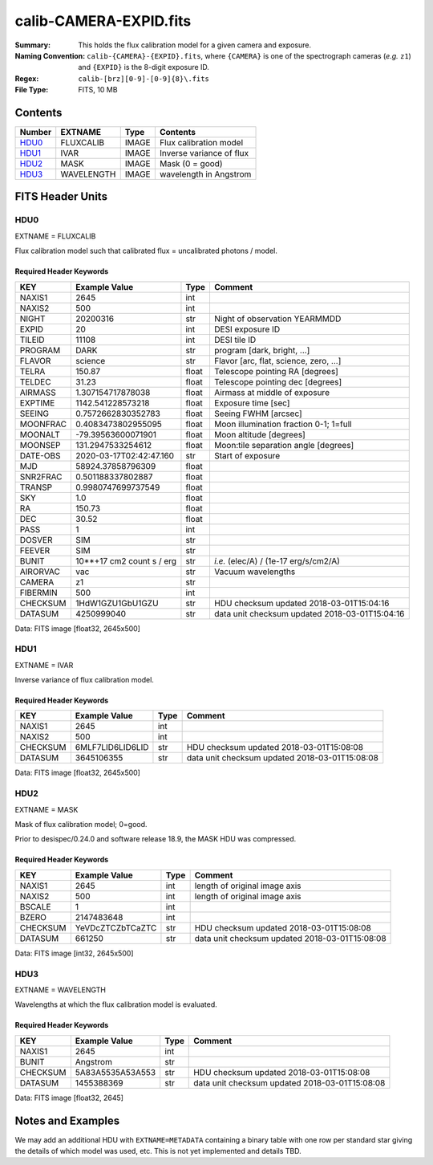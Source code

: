 =======================
calib-CAMERA-EXPID.fits
=======================

:Summary: This holds the flux calibration model for a given camera and exposure.
:Naming Convention: ``calib-{CAMERA}-{EXPID}.fits``, where ``{CAMERA}`` is
    one of the spectrograph cameras (*e.g.* ``z1``) and ``{EXPID}``
    is the 8-digit exposure ID.
:Regex: ``calib-[brz][0-9]-[0-9]{8}\.fits``
:File Type: FITS, 10 MB

Contents
========

====== ========== ===== ===================
Number EXTNAME    Type  Contents
====== ========== ===== ===================
HDU0_  FLUXCALIB  IMAGE Flux calibration model
HDU1_  IVAR       IMAGE Inverse variance of flux
HDU2_  MASK       IMAGE Mask (0 = good)
HDU3_  WAVELENGTH IMAGE wavelength in Angstrom
====== ========== ===== ===================


FITS Header Units
=================

HDU0
----

EXTNAME = FLUXCALIB

Flux calibration model such that calibrated flux = uncalibrated photons / model.

Required Header Keywords
~~~~~~~~~~~~~~~~~~~~~~~~

======== ========================== ===== ==============================================
KEY      Example Value              Type  Comment
======== ========================== ===== ==============================================
NAXIS1   2645                       int
NAXIS2   500                        int
NIGHT    20200316                   str   Night of observation YEARMMDD
EXPID    20                         int   DESI exposure ID
TILEID   11108                      int   DESI tile ID
PROGRAM  DARK                       str   program [dark, bright, ...]
FLAVOR   science                    str   Flavor [arc, flat, science, zero, ...]
TELRA    150.87                     float Telescope pointing RA [degrees]
TELDEC   31.23                      float Telescope pointing dec [degrees]
AIRMASS  1.307154717878038          float Airmass at middle of exposure
EXPTIME  1142.541228573218          float Exposure time [sec]
SEEING   0.7572662830352783         float Seeing FWHM [arcsec]
MOONFRAC 0.4083473802955095         float Moon illumination fraction 0-1; 1=full
MOONALT  -79.39563600071901         float Moon altitude [degrees]
MOONSEP  131.2947533254612          float Moon:tile separation angle [degrees]
DATE-OBS 2020-03-17T02:42:47.160    str   Start of exposure
MJD      58924.37858796309          float
SNR2FRAC 0.501188337802887          float
TRANSP   0.9980747699737549         float
SKY      1.0                        float
RA       150.73                     float
DEC      30.52                      float
PASS     1                          int
DOSVER   SIM                        str
FEEVER   SIM                        str
BUNIT    10**+17 cm2 count s / erg  str   *i.e.* (elec/A) / (1e-17 erg/s/cm2/A)
AIRORVAC vac                        str   Vacuum wavelengths
CAMERA   z1                         str
FIBERMIN 500                        int
CHECKSUM 1HdW1GZU1GbU1GZU           str   HDU checksum updated 2018-03-01T15:04:16
DATASUM  4250999040                 str   data unit checksum updated 2018-03-01T15:04:16
======== ========================== ===== ==============================================

Data: FITS image [float32, 2645x500]

HDU1
----

EXTNAME = IVAR

Inverse variance of flux calibration model.

Required Header Keywords
~~~~~~~~~~~~~~~~~~~~~~~~

======== ================ ==== ==============================================
KEY      Example Value    Type Comment
======== ================ ==== ==============================================
NAXIS1   2645             int
NAXIS2   500              int
CHECKSUM 6MLF7LID6LID6LID str  HDU checksum updated 2018-03-01T15:08:08
DATASUM  3645106355       str  data unit checksum updated 2018-03-01T15:08:08
======== ================ ==== ==============================================

Data: FITS image [float32, 2645x500]

HDU2
----

EXTNAME = MASK

Mask of flux calibration model; 0=good.

Prior to desispec/0.24.0 and software release 18.9, the MASK HDU was compressed.

Required Header Keywords
~~~~~~~~~~~~~~~~~~~~~~~~

======== ================ ==== ==============================================
KEY      Example Value    Type Comment
======== ================ ==== ==============================================
NAXIS1   2645             int  length of original image axis
NAXIS2   500              int  length of original image axis
BSCALE   1                int
BZERO    2147483648       int
CHECKSUM YeVDcZTCZbTCaZTC str  HDU checksum updated 2018-03-01T15:08:08
DATASUM  661250           str  data unit checksum updated 2018-03-01T15:08:08
======== ================ ==== ==============================================

Data: FITS image [int32, 2645x500]

HDU3
----

EXTNAME = WAVELENGTH

Wavelengths at which the flux calibration model is evaluated.

Required Header Keywords
~~~~~~~~~~~~~~~~~~~~~~~~

======== ================ ==== ==============================================
KEY      Example Value    Type Comment
======== ================ ==== ==============================================
NAXIS1   2645             int
BUNIT    Angstrom         str
CHECKSUM 5A83A5535A53A553 str  HDU checksum updated 2018-03-01T15:08:08
DATASUM  1455388369       str  data unit checksum updated 2018-03-01T15:08:08
======== ================ ==== ==============================================

Data: FITS image [float32, 2645]


Notes and Examples
==================

We may add an additional HDU with ``EXTNAME=METADATA`` containing a
binary table with one row per standard star giving
the details of which model was used, etc.
This is not yet implemented and details TBD.
